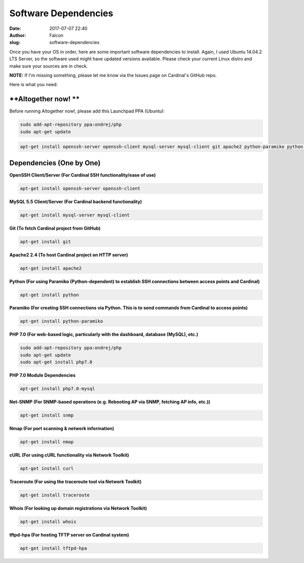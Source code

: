 Software Dependencies
#####################
:date: 2017-07-07 22:40
:author: Falcon
:slug: software-dependencies

Once you have your OS in order, here are some important software
dependencies to install. Again, I used Ubuntu 14.04.2 LTS Server, so the
software used might have updated versions available. Please check your
current Linux distro and make sure your sources are in check.

**NOTE:** If I'm missing something, please let me know via the Issues
page on Cardinal's GitHub repo.

Here is what you need:

**Altogether now! **
~~~~~~~~~~~~~~~~~~~~

Before running Altogether now!, please add this Launchpad PPA (Ubuntu):

.. code:: EnlighterJSRAW

    sudo add-apt-repository ppa:ondrej/php
    sudo apt-get update

.. code:: EnlighterJSRAW

    apt-get install openssh-server openssh-client mysql-server mysql-client git apache2 python-paramiko python php7.0 php7.0-mysql snmp nmap curl traceroute whois tftpd-hpa

**Dependencies (One by One)**
~~~~~~~~~~~~~~~~~~~~~~~~~~~~~

**OpenSSH Client/Server (For Cardinal SSH functionality/ease of use)**

.. code:: EnlighterJSRAW

    apt-get install openssh-server openssh-client

**MySQL 5.5 Client/Server (For Cardinal backend functionality)**

.. code:: EnlighterJSRAW

    apt-get install mysql-server mysql-client

**Git (To fetch Cardinal project from GitHub)**

.. code:: EnlighterJSRAW

    apt-get install git

**Apache2 2.4 (To host Cardinal project on HTTP server)**

.. code:: EnlighterJSRAW

    apt-get install apache2

**Python (For using Paramiko (Python-dependent) to establish SSH
connections between access points and Cardinal)**

.. code:: EnlighterJSRAW

    apt-get install python

**Paramiko (For creating SSH connections via Python. This is to send
commands from Cardinal to access points)**

.. code:: EnlighterJSRAW

    apt-get install python-paramiko

**PHP 7.0 (For web-based logic, particularly with the dashboard,
database (MySQL), etc.)**

.. code:: EnlighterJSRAW

    sudo add-apt-repository ppa:ondrej/php
    sudo apt-get update
    sudo apt-get install php7.0

**PHP 7.0 Module Dependencies**

.. code:: EnlighterJSRAW

    apt-get install php7.0-mysql

**Net-SNMP (For SNMP-based operations (e.g. Rebooting AP via SNMP,
fetching AP info, etc.))**

.. code:: EnlighterJSRAW

    apt-get install snmp

**Nmap (For port scanning & network information)**

.. code:: EnlighterJSRAW

    apt-get install nmap

**cURL (For using cURL functionality via Network Toolkit)**

.. code:: EnlighterJSRAW

    apt-get install curl

**Traceroute (For using the traceroute tool via Network Toolkit)**

.. code:: EnlighterJSRAW

    apt-get install traceroute

**Whois (For looking up domain registrations via Network Toolkit)**

.. code:: EnlighterJSRAW

    apt-get install whois

**tftpd-hpa (For hosting TFTP server on Cardinal system)**

.. code:: EnlighterJSRAW

    apt-get install tftpd-hpa


